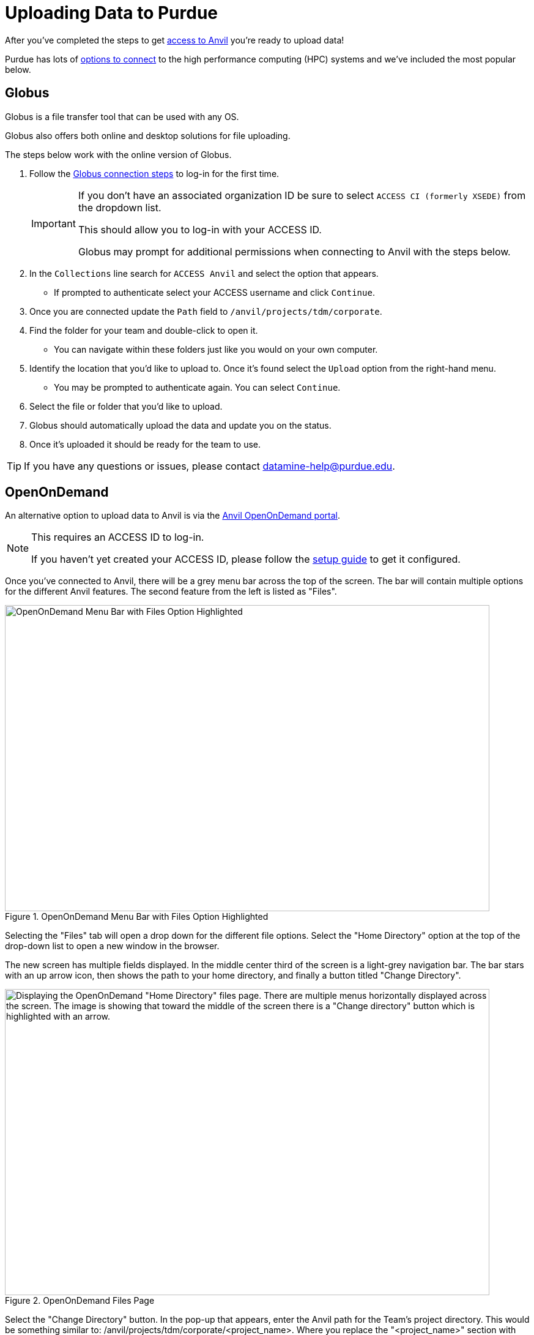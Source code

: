 = Uploading Data to Purdue

After you've completed the steps to get xref:access-setup.adoc[access to Anvil] you're ready to upload data! 

Purdue has lots of https://www.rcac.purdue.edu/knowledge/anvil/storage?all=true[options to connect] to the high performance computing (HPC) systems and we've included the most popular below. 

== Globus

Globus is a file transfer tool that can be used with any OS. 

Globus also offers both online and desktop solutions for file uploading. 

The steps below work with the online version of Globus. 

. Follow the https://docs.globus.org/how-to/get-started/[Globus connection steps] to log-in for the first time.
+
[IMPORTANT]
====
If you don't have an associated organization ID be sure to select `ACCESS CI (formerly XSEDE)` from the dropdown list. 

This should allow you to log-in with your ACCESS ID.

Globus may prompt for additional permissions when connecting to Anvil with the steps below. 
====
+ 
. In the `Collections` line search for `ACCESS Anvil` and select the option that appears. 
** If prompted to authenticate select your ACCESS username and click `Continue`.
. Once you are connected update the `Path` field to `/anvil/projects/tdm/corporate`. 
. Find the folder for your team and double-click to open it. 
** You can navigate within these folders just like you would on your own computer. 
. Identify the location that you'd like to upload to. Once it's found select the `Upload` option from the right-hand menu. 
** You may be prompted to authenticate again. You can select `Continue`. 
. Select the file or folder that you'd like to upload. 
. Globus should automatically upload the data and update you on the status. 
. Once it's uploaded it should be ready for the team to use. 

[TIP]
====
If you have any questions or issues, please contact datamine-help@purdue.edu.
====

== OpenOnDemand

An alternative option to upload data to Anvil is via the https://ondemand.anvil.rcac.purdue.edu[Anvil OpenOnDemand portal].

[NOTE]
====
This requires an ACCESS ID to log-in. 

If you haven't yet created your ACCESS ID, please follow the https://the-examples-book.com/starter-guides/anvil/access-setup[setup guide] to get it configured.
====

Once you've connected to Anvil, there will be a grey menu bar across the top of the screen. The bar will contain multiple options for the different Anvil features. The second feature from the left is listed as "Files". 

image::file_upload1.png[OpenOnDemand Menu Bar with Files Option Highlighted, width=792, height=500, loading=lazy, title="OpenOnDemand Menu Bar with Files Option Highlighted"]

Selecting the "Files" tab will open a drop down for the different file options. Select the "Home Directory" option at the top of the drop-down list to open a new window in the browser. 

The new screen has multiple fields displayed. In the middle center third of the screen is a light-grey navigation bar. The bar stars with an up arrow icon, then shows the path to your home directory, and finally a button titled "Change Directory".

image::file_upload2.png[Displaying the OpenOnDemand "Home Directory" files page. There are multiple menus horizontally displayed across the screen. The image is showing that toward the middle of the screen there is a "Change directory" button which is highlighted with an arrow., width=792, height=500, loading=lazy, title="OpenOnDemand Files Page"]

Select the "Change Directory" button. In the pop-up that appears, enter the Anvil path for the Team's project directory. This would be something similar to: /anvil/projects/tdm/corporate/<project_name>. Where you replace the "<project_name>" section with the specific team directory.

[TIP]
====
If you aren't sure what the team directory is named, reach out to The Data Mine team at datamine-help@purdue.edu.
====

Once you've entered the new path, select "OK". 

This will move you to that directory within Anvil. You can navigate to other directories, by double clicking them in the OpenOnDemand browser window. 

Once you've navigated to the directory that you want to upload data into, you can utilize the blue "Upload" button in the top-right of the browser window in order to upload your data. 

image::file_upload3.png[Displaying the OpenOnDemand files browser window. Within the window, the upper right porition is highlighted. This shows a horizontal list of options starting with "Open in Terminal". The fourth option from the left shows a blue button labeled as "Upload"., width=792, height=500, loading=lazy, title="OpenOnDemand Files Page"]

Selecting the "Upload" button will open a new window. This window will give you the option to either drag and drop files for upload, or to browse the files on your computer. 

Once you've selected the file to upload you can click the "Upload file" button to start the process. 

[NOTE]
====
If you have any errors with the upload, please contact The Data Mine at datamine-help@purdue.edu.
====